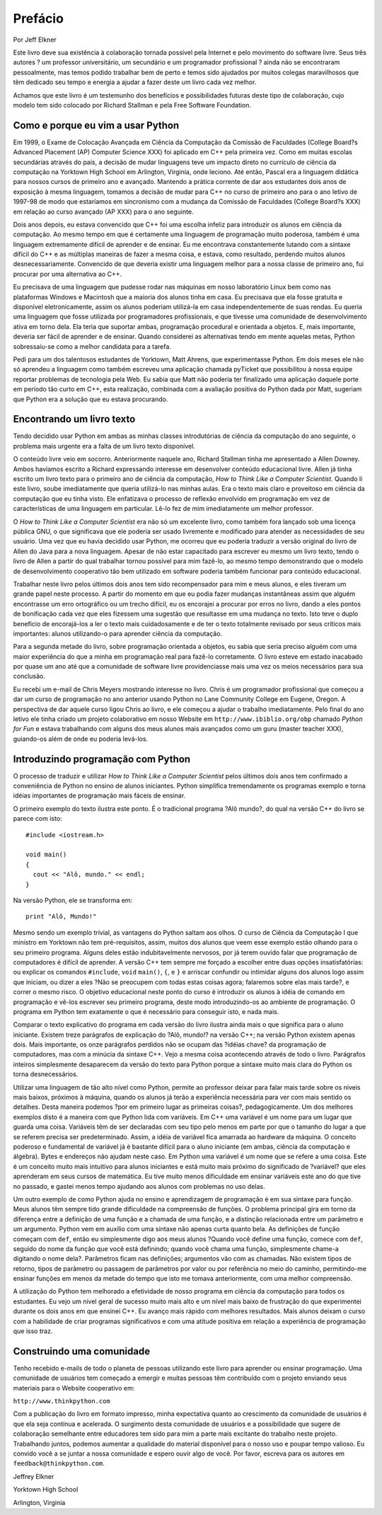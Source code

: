 .. $Id: prefacio.rst,v 2.1 2007-04-23 21:17:42 luciano Exp $

========
Prefácio
========

Por Jeff Elkner

Este livro deve sua existência à colaboração tornada possível pela Internet e pelo movimento do software livre. Seus três autores ? um professor universitário, um secundário e um programador profissional ? ainda não se encontraram pessoalmente, mas temos podido trabalhar bem de perto e temos sido ajudados por muitos colegas maravilhosos que têm dedicado seu tempo e energia a ajudar a fazer deste um livro cada vez melhor.

Achamos que este livro é um testemunho dos benefícios e possibilidades futuras deste tipo de colaboração, cujo modelo tem sido colocado por Richard Stallman e pela Free Software Foundation.

----------------------------------------------
Como e porque eu vim a usar Python
----------------------------------------------

Em 1999, o Exame de Colocação Avançada em Ciência da Computação da Comissão de Faculdades  (College Board?s Advanced Placement (AP) Computer Science XXX) foi aplicado em C++ pela primeira vez. Como em muitas escolas secundárias através do país, a decisão de mudar linguagens teve um impacto direto no currículo de ciência da computação na Yorktown High School em Arlington, Virginia, onde leciono. Até então, Pascal era a linguagem didática para nossos cursos de primeiro ano e avançado. Mantendo a prática corrente de dar aos estudantes dois anos de exposição à mesma linguagem, tomamos a decisão de mudar para C++ no curso de primeiro ano para o ano letivo de 1997-98 de modo que estaríamos em sincronismo com a mudança da Comissão de Faculdades (College Board?s XXX) em relação ao curso avançado (AP XXX) para o ano seguinte.

Dois anos depois, eu estava convencido que C++ foi uma escolha infeliz para introduzir os alunos em ciência da computação. Ao mesmo tempo em que é certamente uma linguagem de programação muito poderosa, também é uma linguagem extremamente difícil de aprender e de ensinar. Eu me encontrava constantemente lutando com a sintaxe difícil do C++ e as múltiplas maneiras de fazer a mesma coisa, e estava, como resultado, perdendo muitos alunos desnecessariamente. Convencido de que deveria existir uma linguagem melhor para a nossa classe de primeiro ano, fui procurar por uma alternativa ao C++.

Eu precisava de uma linguagem que pudesse rodar nas máquinas em nosso laboratório Linux bem como nas plataformas Windows e Macintosh que a maioria dos alunos tinha em casa. Eu precisava que ela fosse gratuita e disponível eletronicamente, assim os alunos poderiam utilizá-la em casa independentemente de suas rendas. Eu queria uma linguagem que fosse utilizada por programadores profissionais, e que tivesse uma comunidade de desenvolvimento ativa em torno dela. Ela teria que suportar ambas, programação procedural e orientada a objetos. E, mais importante, deveria ser fácil de aprender e de ensinar. Quando considerei as alternativas tendo em mente aquelas metas, Python sobressaiu-se como a melhor candidata para a tarefa.

Pedi para um dos talentosos estudantes de Yorktown, Matt Ahrens, que experimentasse Python. Em dois meses ele não só aprendeu a linguagem como também escreveu uma aplicação chamada pyTicket que possibilitou à nossa equipe reportar problemas de tecnologia pela Web. Eu sabia que Matt não poderia ter finalizado uma aplicação daquele porte em período tão curto em C++, esta realização, combinada com a avaliação positiva do Python dada por Matt, sugeriam que Python era a solução que eu estava procurando.

---------------------------------------
Encontrando um livro texto
---------------------------------------

Tendo decidido usar Python em ambas as minhas classes introdutórias de ciência da computação do ano seguinte, o problema mais urgente era a falta de um livro texto disponível.

O conteúdo livre veio em socorro. Anteriormente naquele ano, Richard Stallman tinha me apresentado a Allen Downey. Ambos havíamos escrito a Richard expressando interesse em desenvolver conteúdo educacional livre. Allen já tinha escrito um livro texto para o primeiro ano de ciência da computação, *How to Think Like a Computer Scientist*. Quando li este livro, soube imediatamente que queria utilizá-lo nas minhas aulas. Era o texto mais claro e proveitoso em ciência da computação que eu tinha visto. Ele enfatizava o processo de reflexão envolvido em programação em vez de características de uma linguagem em particular. Lê-lo fez de mim imediatamente um melhor professor.

O *How to Think Like a Computer Scientist* era não só um excelente livro, como também fora lançado sob uma licença pública GNU, o que significava que ele poderia ser usado livremente e modificado para atender as necessidades de seu usuário. Uma vez que eu havia decidido usar Python, me ocorreu que eu poderia traduzir a versão original do livro de Allen do Java para a nova linguagem. Apesar de não estar capacitado para escrever eu mesmo um livro texto, tendo o livro de Allen a partir do qual trabalhar tornou possível para mim fazê-lo, ao mesmo tempo demonstrando que o modelo de desenvolvimento cooperativo tão bem utilizado em software poderia também funcionar para conteúdo educacional.

Trabalhar neste livro pelos últimos dois anos tem sido recompensador para mim e meus alunos, e eles tiveram um grande papel neste processo. A partir do momento em que eu podia fazer mudanças instantâneas assim que alguém encontrasse um erro ortográfico ou um trecho difícil, eu os encorajei a procurar por erros no livro, dando a eles pontos de bonificação cada vez que eles fizessem uma sugestão que resultasse em uma mudança no texto. Isto teve o duplo benefício de encorajá-los a ler o texto mais cuidadosamente e de ter o texto totalmente revisado por seus críticos mais importantes: alunos utilizando-o para aprender ciência da computação.

Para a segunda metade do livro, sobre programação orientada a objetos, eu sabia que seria preciso alguém com uma maior experiência do que a minha em programação real para fazê-lo corretamente. O livro esteve em estado inacabado por quase um ano até que a comunidade de software livre providenciasse mais uma vez os meios necessários para sua conclusão.

Eu recebi um e-mail de Chris Meyers mostrando interesse no livro. Chris é um programador profissional que começou a dar um curso de programação no ano anterior usando Python no Lane Community College em Eugene, Oregon. A perspectiva de dar aquele curso ligou Chris ao livro, e ele começou a ajudar o trabalho imediatamente. Pelo final do ano letivo ele tinha criado um projeto colaborativo em nosso Website em ``http://www.ibiblio.org/obp`` chamado *Python for Fun* e estava trabalhando com alguns dos meus alunos mais avançados como um guru (master teacher XXX), guiando-os além de onde eu poderia levá-los.

----------------------------------------
Introduzindo programação com Python
----------------------------------------

O processo de traduzir e utilizar *How to Think Like a Computer Scientist* pelos últimos dois anos tem confirmado a conveniência de Python no ensino de alunos iniciantes. Python simplifica tremendamente os programas exemplo e torna idéias importantes de programação mais fáceis de ensinar.

O primeiro exemplo do texto ilustra este ponto. É o tradicional programa ?Alô mundo?, do qual na versão C++ do livro se parece com isto::

   #include <iostream.h>

   void main()
   {
     cout << "Alô, mundo." << endl;
   }

Na versão Python, ele se transforma em::

   print "Alô, Mundo!"

Mesmo sendo um exemplo trivial, as vantagens do Python saltam aos olhos. O curso de Ciência da Computação I que ministro em Yorktown não tem pré-requisitos, assim, muitos dos alunos que veem esse exemplo estão olhando para o seu primeiro programa. Alguns deles estão indubitavelmente nervosos, por já terem ouvido falar que programação de computadores é difícil de aprender. A versão C++ tem sempre me forçado a escolher entre duas opções insatisfatórias: ou explicar os comandos ``#include``, ``void`` ``main()``, ``{``, e ``}`` e arriscar confundir ou intimidar alguns dos alunos logo assim que iniciam, ou dizer a eles ?Não se preocupem com todas estas coisas agora; falaremos sobre elas mais tarde?, e correr o mesmo risco. O objetivo educacional neste ponto do curso é introduzir os alunos à idéia de comando em programação e vê-los escrever seu primeiro programa, deste modo introduzindo-os ao ambiente de programação. O programa em Python tem exatamente o que é necessário para conseguir isto, e nada mais.

Comparar o texto explicativo do programa em cada versão do livro ilustra ainda mais o que significa para o aluno iniciante. Existem treze parágrafos de explicação do ?Alô, mundo!? na versão C++; na versão Python existem apenas dois. Mais importante, os onze parágrafos perdidos não se ocupam das ?idéias chave? da programação de computadores, mas com a minúcia da sintaxe C++. Vejo a mesma coisa acontecendo através de todo o livro. Parágrafos inteiros simplesmente desaparecem da versão do texto para Python porque a sintaxe muito mais clara do Python os torna desnecessários.

Utilizar uma linguagem de tão alto nível como Python, permite ao professor deixar para falar mais tarde sobre os níveis mais baixos, próximos à máquina, quando os alunos já terão a experiência necessária para ver com mais sentido os detalhes. Desta maneira podemos ?por em primeiro lugar as primeiras coisas?, pedagogicamente. Um dos melhores exemplos disto é a maneira com que Python lida com variáveis. Em C++ uma variável é um nome para um lugar que guarda uma coisa. Variáveis têm de ser declaradas com seu tipo pelo menos em parte por que o tamanho do lugar a que se referem precisa ser predeterminado. Assim, a idéia de variável fica amarrada ao hardware da máquina. O conceito poderoso e fundamental de variável já é bastante difícil para o aluno iniciante (em ambas, ciência da computação e álgebra). Bytes e endereços não ajudam neste caso. Em Python uma variável é um nome que se refere a uma coisa. Este é um conceito muito mais intuitivo para alunos iniciantes e está muito mais próximo do significado de ?variável? que eles aprenderam em seus cursos de matemática. Eu tive muito menos dificuldade em ensinar variáveis este ano do que tive no passado, e gastei menos tempo ajudando aos alunos com problemas no uso delas.

Um outro exemplo de como Python ajuda no ensino e aprendizagem de programação é em sua sintaxe para função. Meus alunos têm sempre tido grande dificuldade na compreensão de funções. O problema principal gira em torno da diferença entre a definição de uma função e a chamada de uma função, e a distinção relacionada entre um parâmetro e um argumento. Python vem em auxílio com uma sintaxe não apenas curta quanto bela. As definições de função começam com ``def``, então eu simplesmente digo aos meus alunos ?Quando você define uma função, comece com ``def``, seguido do nome da função que você está definindo; quando você chama uma função, simplesmente chame-a digitando o nome dela?. Parâmetros ficam nas definições; argumentos vão com as chamadas. Não existem tipos de retorno, tipos de parâmetro ou passagem de parâmetros por valor ou por referência no meio do caminho, permitindo-me ensinar funções em menos da metade do tempo que isto me tomava anteriormente, com uma melhor compreensão.

A utilização do Python tem melhorado a efetividade de nosso programa em ciência da computação para todos os estudantes. Eu vejo um nível geral de sucesso muito mais alto e um nível mais baixo de frustração do que experimentei durante os dois anos em que ensinei C++. Eu avanço mais rápido com melhores resultados. Mais alunos deixam o curso com a habilidade de criar programas significativos e com uma atitude positiva em relação a experiência de programação que isso traz.

--------------------------------------
Construindo uma comunidade
--------------------------------------

Tenho recebido e-mails de todo o planeta de pessoas utilizando este livro para aprender ou ensinar programação. Uma comunidade de usuários tem começado a emergir e muitas pessoas têm contribuído com o projeto enviando seus materiais para o Website cooperativo em:

``http://www.thinkpython.com``

Com a publicação do livro em formato impresso, minha expectativa quanto ao crescimento da comunidade de usuários é que ela seja contínua e acelerada. O surgimento desta comunidade de usuários e a possibilidade que sugere de colaboração semelhante entre educadores tem sido para mim a parte mais excitante do trabalho neste projeto. Trabalhando juntos, podemos aumentar a qualidade do material disponível para o nosso uso e poupar tempo valioso. Eu convido você a se juntar a nossa comunidade e espero ouvir algo de você. Por favor, escreva para os autores em ``feedback@thinkpython.com``.


Jeffrey Elkner

Yorktown High School

Arlington, Virginia
